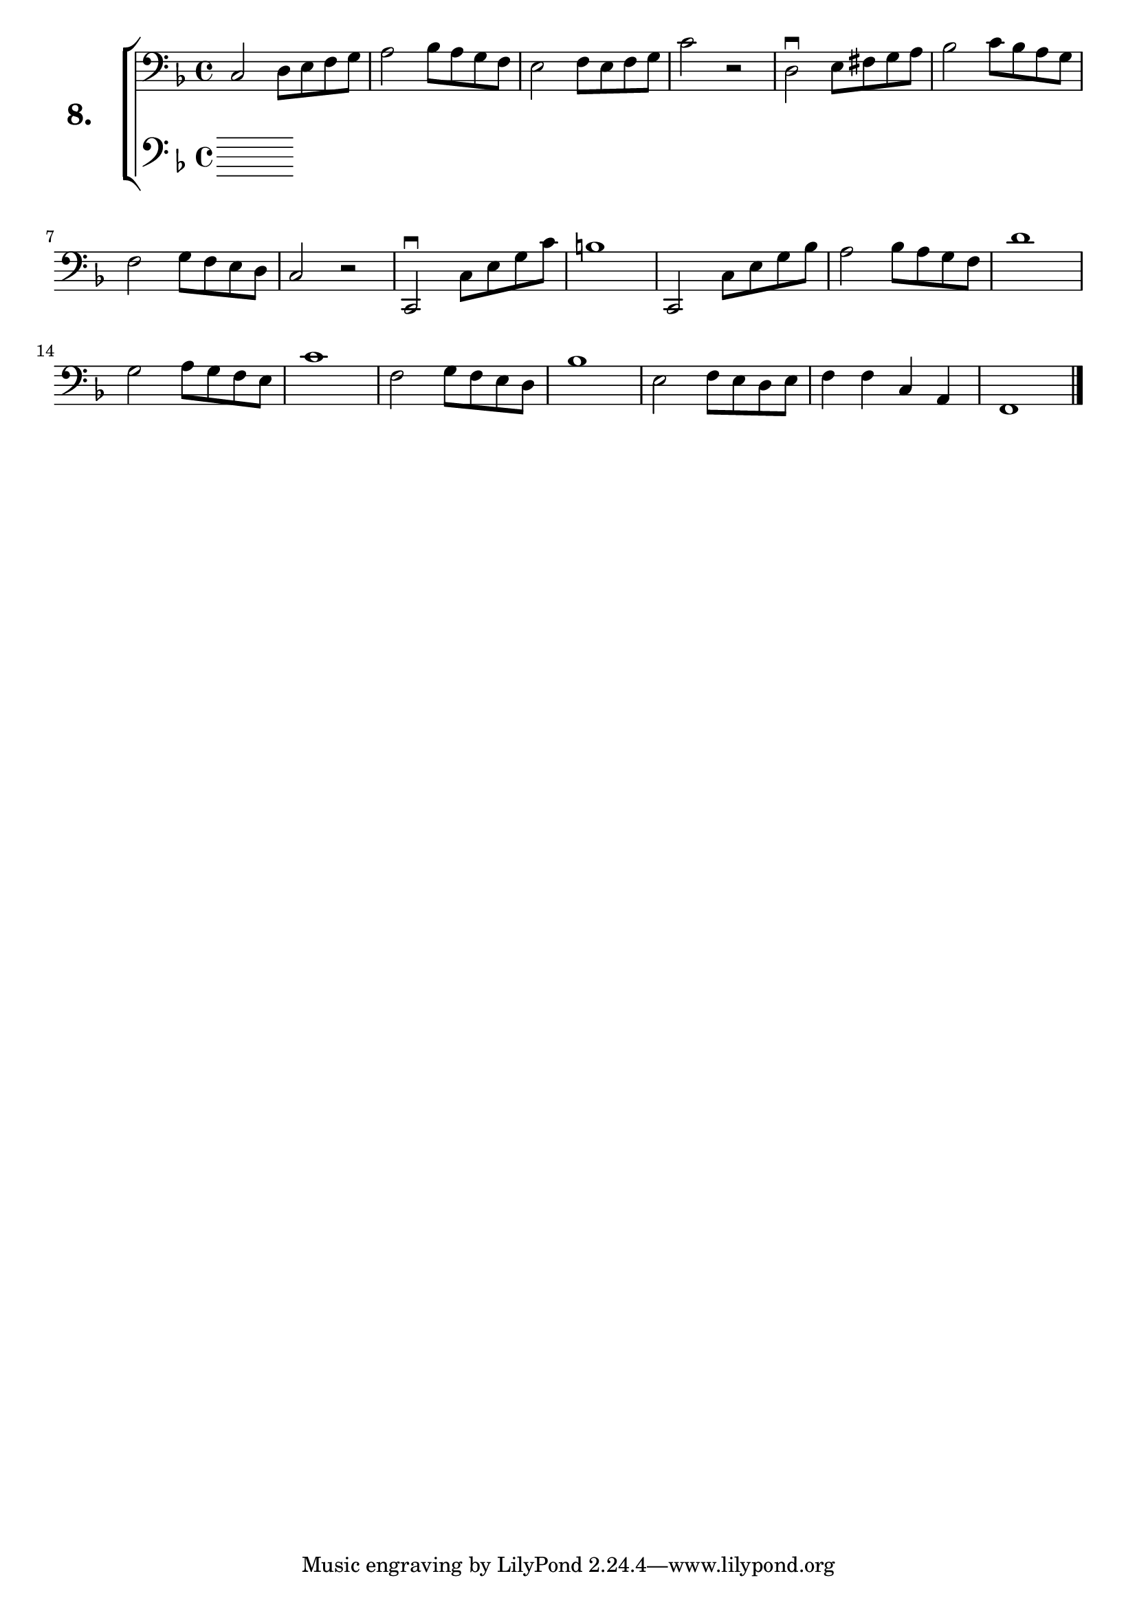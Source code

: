 \version "2.18.2"

\score {
  \new StaffGroup = "" \with {
    instrumentName = \markup { \bold \huge { \larger "8." }}}
  <<
    \new Staff = "celloI" \with { midiInstrument = #"cello" }
    \relative c {
      \clef bass
      \key f \major
      \time 4/4

      c2 d8 e f g            | %01 
      a2 bes8 a g f          | %02
      e2 f8 e f g            | %03
      c2 r                   | %04
      d,2\downbow e8 fis g a | %05
      bes2 c8 bes a g        | %06
      f2 g8 f e d            | %07
      c2 r                   | %08
      c,2\downbow c'8 e g c  | %09
      b1                     | %10
      c,,2 c'8 e g bes       | %11
      a2 bes8 a g f          | %12
      d'1                    | %13
      g,2 a8 g f e           | %14
      c'1                    | %15
      f,2 g8 f e d           | %16
      bes'1                  | %17
      e,2 f8 e d e           | %18
      f4 f c a               | %19
      f1 \bar "|."           | %20
    }
    \new Staff = "celloII" \with { midiInstrument = #"cello" }
    \relative c {
      \clef bass
      \key f \major
      \time 4/4

      \bar  "|."
    }
  >>
  \layout {}
  \midi {}
  \header {
    composer = "Sebastian Lee"
    %opus = "Op.30"
  }
}
